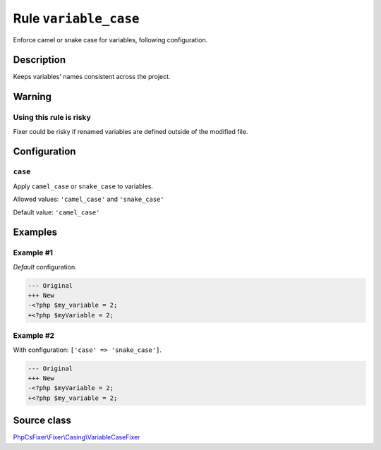 ======================
Rule ``variable_case``
======================

Enforce camel or snake case for variables, following configuration.

Description
-----------

Keeps variables' names consistent across the project.

Warning
-------

Using this rule is risky
~~~~~~~~~~~~~~~~~~~~~~~~

Fixer could be risky if renamed variables are defined outside of the modified
file.

Configuration
-------------

``case``
~~~~~~~~

Apply ``camel_case`` or ``snake_case`` to variables.

Allowed values: ``'camel_case'`` and ``'snake_case'``

Default value: ``'camel_case'``

Examples
--------

Example #1
~~~~~~~~~~

*Default* configuration.

.. code-block:: diff

   --- Original
   +++ New
   -<?php $my_variable = 2;
   +<?php $myVariable = 2;

Example #2
~~~~~~~~~~

With configuration: ``['case' => 'snake_case']``.

.. code-block:: diff

   --- Original
   +++ New
   -<?php $myVariable = 2;
   +<?php $my_variable = 2;
Source class
------------

`PhpCsFixer\\Fixer\\Casing\\VariableCaseFixer <./../../../src/Fixer/Casing/VariableCaseFixer.php>`_
